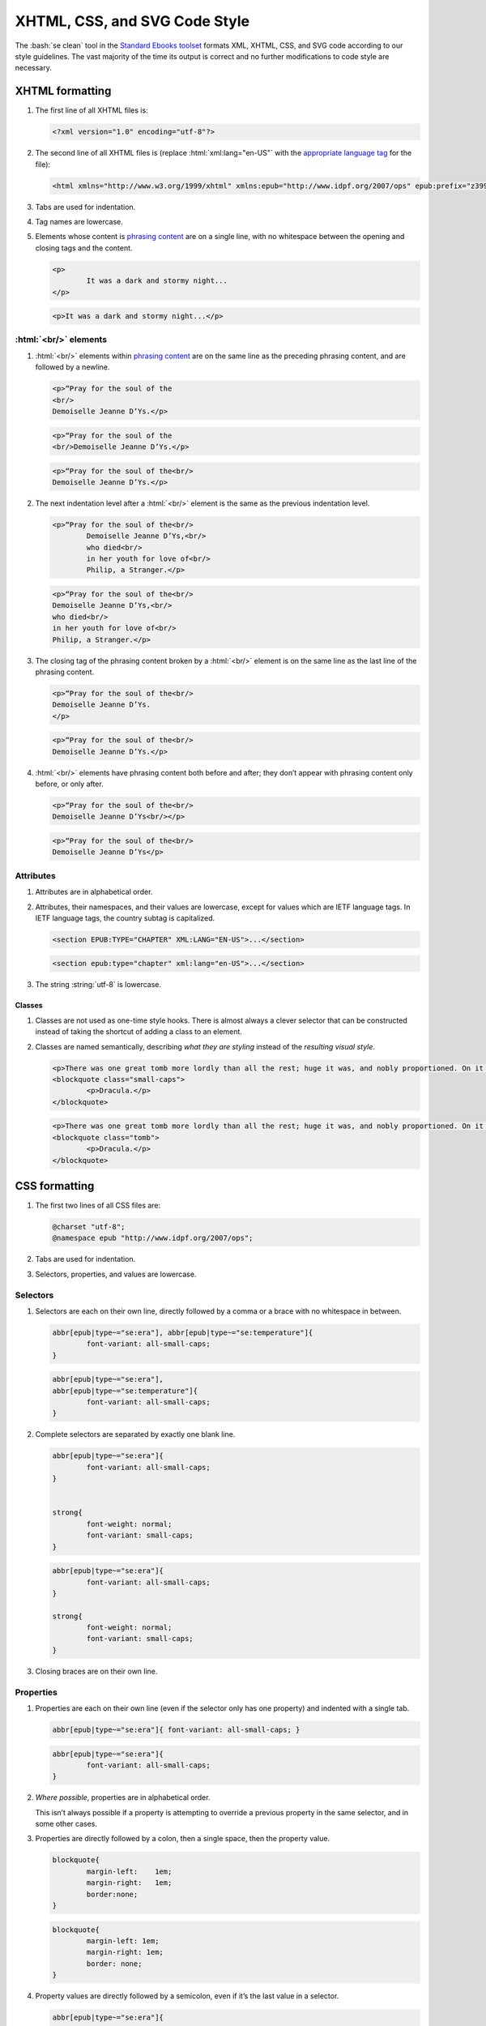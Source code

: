 ##############################
XHTML, CSS, and SVG Code Style
##############################

The :bash:`se clean` tool in the `Standard Ebooks toolset <https://standardebooks.org/tools>`__ formats XML, XHTML, CSS, and SVG code according to our style guidelines. The vast majority of the time its output is correct and no further modifications to code style are necessary.

XHTML formatting
****************

#.	The first line of all XHTML files is:

	.. code:: html

		<?xml version="1.0" encoding="utf-8"?>

#.	The second line of all XHTML files is (replace :html:`xml:lang="en-US"` with the `appropriate language tag <https://en.wikipedia.org/wiki/IETF_language_tag>`__ for the file):

	.. code:: html

		<html xmlns="http://www.w3.org/1999/xhtml" xmlns:epub="http://www.idpf.org/2007/ops" epub:prefix="z3998: http://www.daisy.org/z3998/2012/vocab/structure/, se: https://standardebooks.org/vocab/1.0" xml:lang="en-US">

#.	Tabs are used for indentation.

#.	Tag names are lowercase.

#.	Elements whose content is `phrasing content <https://developer.mozilla.org/en-US/docs/Web/Guide/HTML/Content_categories#Phrasing_content>`__ are on a single line, with no whitespace between the opening and closing tags and the content.

	.. class:: wrong

		.. code:: html

			<p>
				It was a dark and stormy night...
			</p>

	.. class:: corrected

		.. code:: html

			<p>It was a dark and stormy night...</p>

:html:`<br/>` elements
======================

#.	:html:`<br/>` elements within `phrasing content <https://developer.mozilla.org/en-US/docs/Web/Guide/HTML/Content_categories#Phrasing_content>`__ are on the same line as the preceding phrasing content, and are followed by a newline.

	.. class:: wrong

		.. code:: html

			<p>“Pray for the soul of the
			<br/>
			Demoiselle Jeanne D’Ys.</p>

	.. class:: wrong

		.. code:: html

			<p>“Pray for the soul of the
			<br/>Demoiselle Jeanne D’Ys.</p>

	.. class:: corrected

		.. code:: html

			<p>“Pray for the soul of the<br/>
			Demoiselle Jeanne D’Ys.</p>

#.	The next indentation level after a :html:`<br/>` element is the same as the previous indentation level.

	.. class:: wrong

		.. code:: html

			<p>“Pray for the soul of the<br/>
				Demoiselle Jeanne D’Ys,<br/>
				who died<br/>
				in her youth for love of<br/>
				Philip, a Stranger.</p>

	.. class:: corrected

		.. code:: html

			<p>“Pray for the soul of the<br/>
			Demoiselle Jeanne D’Ys,<br/>
			who died<br/>
			in her youth for love of<br/>
			Philip, a Stranger.</p>

#.	The closing tag of the phrasing content broken by a :html:`<br/>` element is on the same line as the last line of the phrasing content.

	.. class:: wrong

		.. code:: html

			<p>“Pray for the soul of the<br/>
			Demoiselle Jeanne D’Ys.
			</p>

	.. class:: corrected

		.. code:: html

			<p>“Pray for the soul of the<br/>
			Demoiselle Jeanne D’Ys.</p>

#.	:html:`<br/>` elements have phrasing content both before and after; they don’t appear with phrasing content only before, or only after.

	.. class:: wrong

		.. code:: html

			<p>“Pray for the soul of the<br/>
			Demoiselle Jeanne D’Ys<br/></p>

	.. class:: corrected

		.. code:: html

			<p>“Pray for the soul of the<br/>
			Demoiselle Jeanne D’Ys</p>

Attributes
==========

#.	Attributes are in alphabetical order.

#.	Attributes, their namespaces, and their values are lowercase, except for values which are IETF language tags. In IETF language tags, the country subtag is capitalized.

	.. class:: wrong

		.. code:: html

			<section EPUB:TYPE="CHAPTER" XML:LANG="EN-US">...</section>

	.. class:: corrected

		.. code:: html

			<section epub:type="chapter" xml:lang="en-US">...</section>

#.	The string :string:`utf-8` is lowercase.

Classes
-------

#.	Classes are not used as one-time style hooks. There is almost always a clever selector that can be constructed instead of taking the shortcut of adding a class to an element.

#.	Classes are named semantically, describing *what they are styling* instead of the *resulting visual style*.

	.. class:: wrong

		.. code:: html

			<p>There was one great tomb more lordly than all the rest; huge it was, and nobly proportioned. On it was but one word</p>
			<blockquote class="small-caps">
				<p>Dracula.</p>
			</blockquote>

	.. class:: corrected

		.. code:: html

			<p>There was one great tomb more lordly than all the rest; huge it was, and nobly proportioned. On it was but one word</p>
			<blockquote class="tomb">
				<p>Dracula.</p>
			</blockquote>

CSS formatting
**************

#.	The first two lines of all CSS files are:

	.. code:: css

		@charset "utf-8";
		@namespace epub "http://www.idpf.org/2007/ops";

#.	Tabs are used for indentation.

#.	Selectors, properties, and values are lowercase.

Selectors
=========

#.	Selectors are each on their own line, directly followed by a comma or a brace with no whitespace in between.

	.. class:: wrong

		.. code:: css

			abbr[epub|type~="se:era"], abbr[epub|type~="se:temperature"]{
				font-variant: all-small-caps;
			}


	.. class:: corrected

		.. code:: css

			abbr[epub|type~="se:era"],
			abbr[epub|type~="se:temperature"]{
				font-variant: all-small-caps;
			}

#.	Complete selectors are separated by exactly one blank line.

	.. class:: wrong

		.. code:: css

			abbr[epub|type~="se:era"]{
				font-variant: all-small-caps;
			}


			strong{
				font-weight: normal;
				font-variant: small-caps;
			}

	.. class:: corrected

		.. code:: css

			abbr[epub|type~="se:era"]{
				font-variant: all-small-caps;
			}

			strong{
				font-weight: normal;
				font-variant: small-caps;
			}

#.	Closing braces are on their own line.

Properties
==========

#.	Properties are each on their own line (even if the selector only has one property) and indented with a single tab.

	.. class:: wrong

		.. code:: css

			abbr[epub|type~="se:era"]{ font-variant: all-small-caps; }

	.. class:: corrected

		.. code:: css

			abbr[epub|type~="se:era"]{
				font-variant: all-small-caps;
			}

#.	*Where possible*, properties are in alphabetical order.

	This isn’t always possible if a property is attempting to override a previous property in the same selector, and in some other cases.

#.	Properties are directly followed by a colon, then a single space, then the property value.

	.. class:: wrong

		.. code:: css

			blockquote{
				margin-left:	1em;
				margin-right:	1em;
				border:none;
			}

	.. class:: corrected

		.. code:: css

			blockquote{
				margin-left: 1em;
				margin-right: 1em;
				border: none;
			}

#.	Property values are directly followed by a semicolon, even if it’s the last value in a selector.

	.. class:: wrong

		.. code:: css

			abbr[epub|type~="se:era"]{
				font-variant: all-small-caps
			}

	.. class:: corrected

		.. code:: css

			abbr[epub|type~="se:era"]{
				font-variant: all-small-caps;
			}

SVG Formatting
**************

#.	SVG formatting follows the same directives as `XHTML formatting </manual/VERSION/1-code-style#1.1>`__.

Commits and Commit Messages
***************************

#.	Commits are broken into single units of work. A single unit of work may be, for example, "fixing typos across 10 files", or "adding cover art", or "working on metadata".

#.	Commits that introduce material changes to the ebook text (for example modernizing spelling or fixing a probable printer’s typo; but not fixing a transcriber’s typo) are prefaced with the string :string:`[Editorial]`, followed by a space, then the commit message. This makes it easy to search the repo history for commits that make editorial changes to the work.
